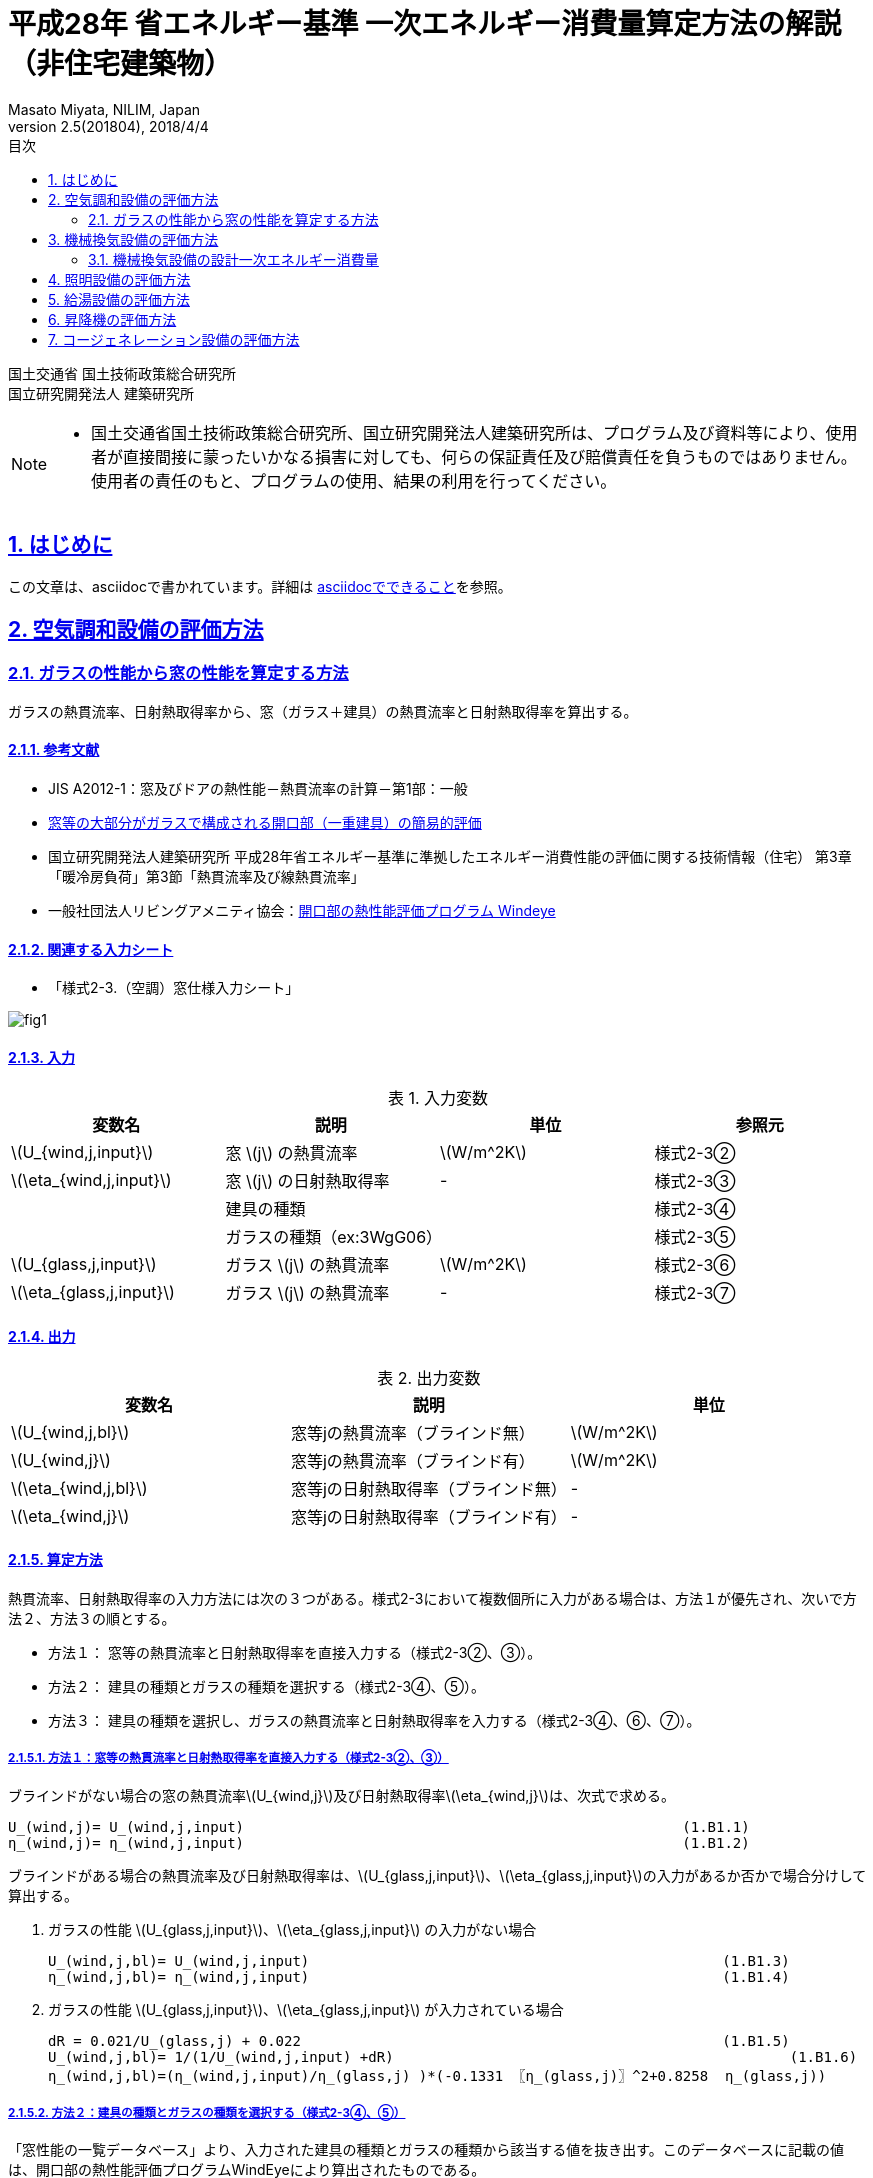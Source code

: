 :lang: ja
:doctype: book
:toc: left
:toclevels: 2
:toc-title: 目次
:sectnums:
:sectnumlevels: 4
:sectlinks:
:icons: font
:source-highlighter: coderay
:example-caption: 例
:table-caption: 表
:figure-caption: 図
:docname: = 平成28年 省エネルギー基準一次エネルギー消費量算定方法の解説（非住宅建築物）
:author: Masato Miyata, NILIM, Japan
:revnumber: 2.5(201804)
:revdate: 2018/4/4
:stem: latexmath


= 平成28年 省エネルギー基準 一次エネルギー消費量算定方法の解説（非住宅建築物）

国土交通省 国土技術政策総合研究所 +
国立研究開発法人 建築研究所



[NOTE]
====
* 国土交通省国土技術政策総合研究所、国立研究開発法人建築研究所は、プログラム及び資料等により、使用者が直接間接に蒙ったいかなる損害に対しても、何らの保証責任及び賠償責任を負うものではありません。 使用者の責任のもと、プログラムの使用、結果の利用を行ってください。
====

== はじめに

この文章は、asciidocで書かれています。詳細は <<can_asciidoc,asciidocでできること>>を参照。



== 空気調和設備の評価方法










//-------------------------------------------------
// B2. ガラスの性能から窓の性能を算定する方法
//-------------------------------------------------
=== ガラスの性能から窓の性能を算定する方法

ガラスの熱貫流率、日射熱取得率から、窓（ガラス＋建具）の熱貫流率と日射熱取得率を算出する。

==== 参考文献
* JIS A2012-1：窓及びドアの熱性能－熱貫流率の計算－第1部：一般
* link:https://github.com/BRI-EES-House/03-03-HCLoad-UValue/blob/master/Basis/Ug_Value_Simple_Evaluation_for_Windows/Ug_Value_Simple_Evaluation_for_Windows.ipynb[窓等の大部分がガラスで構成される開口部（一重建具）の簡易的評価]
* 国立研究開発法人建築研究所 平成28年省エネルギー基準に準拠したエネルギー消費性能の評価に関する技術情報（住宅） 第3章「暖冷房負荷」第3節「熱貫流率及び線熱貫流率」
* 一般社団法人リビングアメニティ協会：link:http://www.alianet.org/windeye/[開口部の熱性能評価プログラム Windeye]

==== 関連する入力シート
* 「様式2-3.（空調）窓仕様入力シート」

image:images/fig1.png[]

==== 入力

.入力変数
[options="header,footer"]
|=================================
|変数名                      |説明             | 単位          | 参照元
|stem:[U_{wind,j,input}]    |窓 stem:[j] の熱貫流率     |stem:[W/m^2K]  | 様式2-3②
|stem:[\eta_{wind,j,input}] |窓 stem:[j] の日射熱取得率  | -             | 様式2-3③
|                           |建具の種類            |           |様式2-3④
|                           |ガラスの種類（ex:3WgG06）|        | 様式2-3⑤
|stem:[U_{glass,j,input}]   |ガラス stem:[j] の熱貫流率   |stem:[W/m^2K]     | 様式2-3⑥
|stem:[\eta_{glass,j,input}]|ガラス stem:[j] の熱貫流率   | -               | 様式2-3⑦
|=================================

==== 出力
.出力変数
[options="header,footer"]
|=================================
|変数名  | 説明 | 単位
|stem:[U_{wind,j,bl}]   |窓等jの熱貫流率（ブラインド無）|stem:[W/m^2K]
|stem:[U_{wind,j}]      |窓等jの熱貫流率（ブラインド有）|stem:[W/m^2K]
|stem:[\eta_{wind,j,bl}] |窓等jの日射熱取得率（ブラインド無）| -
|stem:[\eta_{wind,j}]   |窓等jの日射熱取得率（ブラインド有）| -
|=================================

==== 算定方法

熱貫流率、日射熱取得率の入力方法には次の３つがある。様式2-3において複数個所に入力がある場合は、方法１が優先され、次いで方法２、方法３の順とする。

* 方法１： 窓等の熱貫流率と日射熱取得率を直接入力する（様式2-3②、③）。
* 方法２： 建具の種類とガラスの種類を選択する（様式2-3④、⑤）。
* 方法３： 建具の種類を選択し、ガラスの熱貫流率と日射熱取得率を入力する（様式2-3④、⑥、⑦）。

===== [blue]#方法１#：窓等の熱貫流率と日射熱取得率を直接入力する（様式2-3②、③）

ブラインドがない場合の窓の熱貫流率stem:[U_{wind,j}]及び日射熱取得率stem:[\eta_{wind,j}]は、次式で求める。

	U_(wind,j)= U_(wind,j,input)							(1.B1.1)
	η_(wind,j)= η_(wind,j,input)							(1.B1.2)

ブラインドがある場合の熱貫流率及び日射熱取得率は、stem:[U_{glass,j,input}]、stem:[\eta_{glass,j,input}]の入力があるか否かで場合分けして算出する。

. ガラスの性能 stem:[U_{glass,j,input}]、stem:[\eta_{glass,j,input}] の入力がない場合

	U_(wind,j,bl)= U_(wind,j,input)							(1.B1.3)
	η_(wind,j,bl)= η_(wind,j,input)							(1.B1.4)

. ガラスの性能 stem:[U_{glass,j,input}]、stem:[\eta_{glass,j,input}] が入力されている場合

	dR = 0.021/U_(glass,j) + 0.022							(1.B1.5)
	U_(wind,j,bl)= 1/(1/U_(wind,j,input) +dR) 						(1.B1.6)
	η_(wind,j,bl)=(η_(wind,j,input)/η_(glass,j) )*(-0.1331 〖η_(glass,j)〗^2+0.8258  η_(glass,j)) 			(1.B1.7)


===== [blue]#方法２#：建具の種類とガラスの種類を選択する（様式2-3④、⑤）

「窓性能の一覧データベース」より、入力された建具の種類とガラスの種類から該当する値を抜き出す。このデータベースに記載の値は、開口部の熱性能評価プログラムWindEyeにより算出されたものである。

（参考）窓性能の一覧データベース（link:http://www.kenken.go.jp/becc/documents/building/Definitions/WindowHeatTransferPerformance_H30.zip[WindowHeatTransferPerformance_H30.csv]）：

.建具の種類「樹脂」、ガラスの種類「3WgG06」の場合の例
|=================================
|stem:[U_{wind,j}]=1.95|stem:[U_{wind,j,bl}]= 1.82|stem:[\eta_{wind,j}]= 0.39|stem:[\eta_{wind,j,bl}]= 0.30
|=================================


===== [blue]#方法３#：建具の種類を選択し、ガラスの熱貫流率と日射熱取得率を入力する（様式2-3④、⑥、⑦）。

	U_(wind,j)=k_(u,a)  〖* U〗_(glass,j,input)+k_(u,b)  						(1.B1.8)
	η_(wind,j)=k_η* η_(glass,j,input)							(1.B1.9)
	dR=0.021/U_(glass,j,input) +0.022							(1.B1.10)
	U_(wind,j,bl)= 1/(1/U_(wind,j) +dR) 						(1.B1.11)
	η_(wind,j,bl)=k_η*(-0.1331 〖η_(glass,j,input)〗^2+0.8258  η_(glass,j,input)) 			(1.B1.12)

係数stem:[k_{u,a}],stem:[k_{u,b}]、stem:[k_{\eta}]は、建具の種類によって次のように定める。　＜2018.02.01変更＞

	k_(u,a)  =  k_(u,a1)/k_(u,a2) 								(1.B1.13)
	k_(u,b)  =  k_(u,b1)/k_(u,b2) 								(1.B1.14)

.窓の熱貫流率への変換係数（建具種類別）＜2018.02更新＞
[format="csv", options="header,footer"]
|=================================
建具の種類,"stem:[k_{u,a1}]","stem:[k_{u,a2}]","stem:[k_{u,b1}]","stem:[k_{u,b2}]",stem:[k_{\eta}]
樹脂製（単層）,1.531,2.325,1.888926,2.325,0.72
樹脂製（複層）,1.531,2.325,2.398526,2.325,0.72
金属樹脂複合製（単層）,1.853,2.317,2.026288,2.317,0.8
金属樹脂複合製（複層）,1.853,2.317,2.659888,2.317,0.8
金属製（単層）,1.883,2.321,3.218862,2.321,0.8
金属製（複層）,1.883,2.321,3.498862,2.321,0.8
|=================================


入力シートの互換性を担保するために、当面の間、建具の種類を次のように読み替えることとする。
「樹脂」　		→　「樹脂製（複層）」
「アルミ樹脂複合」　	→　「金属樹脂複合製（複層）」
「アルミ」　		→　「金属製（複層）」

==== 参考

.窓の熱貫流率への変換係数（建具種類別）＜Ver.2.4（201710）までの値＞
[format="csv", options="header,footer"]
|=================================
建具の種類,"stem:[k_{u,a}]","stem:[k_{u,ｂ}]",stem:[k_{\eta}]
樹脂,0.6435,1.0577,0.72
アルミ樹脂複合,0.7623,1.2369,0.8
アルミ,0.7699,1.5782,0.8
|=================================


== 機械換気設備の評価方法

=== 機械換気設備の設計一次エネルギー消費量

機械換気設備の設計一次エネルギー消費量 stem:[E_v][MJ/年]は次式で求める。

image::images/chapter_B-3712c.png[]

==== 入力

.入力変数
[format="csv", options="header,footer"]
|=================================
変数名,説明,単位,参照元
"Ev,i",機械換気設備iの年間電力消費量,kWh,「2. 機械換気設備の年間電力消費量」
n,機械換気設備の数,台,入力
|=================================


入力変数
記号,意味,単位,参照



出力変数
記号	意味	単位

機械換気設備の設計一次エネルギー消費量	MJ/年

定数
記号	意味	単位	値

電気の量1kWhを熱量に換算する係数	kJ/kWh	9760



== 照明設備の評価方法



== 給湯設備の評価方法



== 昇降機の評価方法



== コージェネレーション設備の評価方法
